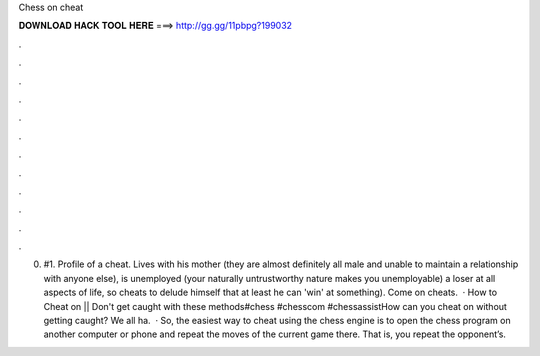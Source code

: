 Chess on cheat

𝐃𝐎𝐖𝐍𝐋𝐎𝐀𝐃 𝐇𝐀𝐂𝐊 𝐓𝐎𝐎𝐋 𝐇𝐄𝐑𝐄 ===> http://gg.gg/11pbpg?199032

.

.

.

.

.

.

.

.

.

.

.

.

0. #1. Profile of a  cheat. Lives with his mother (they are almost definitely all male and unable to maintain a relationship with anyone else), is unemployed (your naturally untrustworthy nature makes you unemployable) a loser at all aspects of life, so cheats to delude himself that at least he can 'win' at something). Come on cheats.  · How to Cheat on  || Don't get caught with these methods#chess #chesscom #chessassistHow can you cheat on  without getting caught? We all ha.  · So, the easiest way to cheat using the chess engine is to open the chess program on another computer or phone and repeat the moves of the current game there. That is, you repeat the opponent’s.